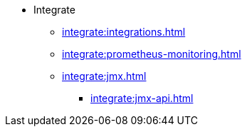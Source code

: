 * Integrate
** xref:integrate:integrations.adoc[]
** xref:integrate:prometheus-monitoring.adoc[]
** xref:integrate:jmx.adoc[]
*** xref:integrate:jmx-api.adoc[]
